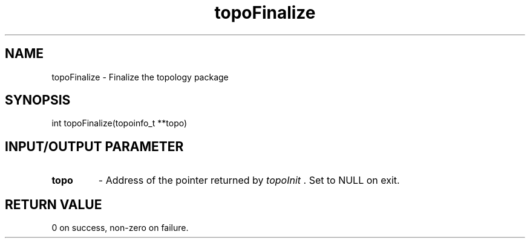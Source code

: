 .TH topoFinalize 3 "4/23/2018" " " ""
.SH NAME
topoFinalize \-  Finalize the topology package 
.SH SYNOPSIS
.nf
int topoFinalize(topoinfo_t **topo)
.fi
.SH INPUT/OUTPUT PARAMETER
.PD 0
.TP
.B topo 
- Address of the pointer returned by 
.I topoInit
\&.
Set to NULL on exit.
.PD 1

.SH RETURN VALUE
0 on success, non-zero on failure.
